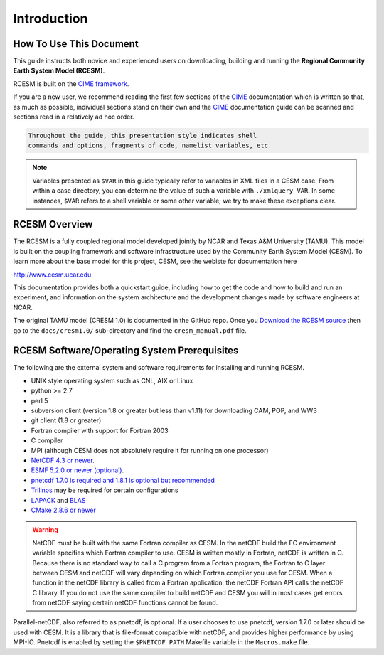 .. _introduction:

==============
 Introduction
==============

How To Use This Document
------------------------

This guide instructs both novice and experienced users on downloading,
building and running the **Regional Community Earth System Model (RCESM)**.

RCESM is built on the `CIME framework <http://github.com/ESMCI/cime>`_.

If you are a new user, we recommend reading the first few sections of
the `CIME`_ documentation which is written so that, as much as
possible, individual sections stand on their own and the `CIME`_
documentation guide can be scanned and sections read in a relatively
ad hoc order.

.. code-block:: console 

    Throughout the guide, this presentation style indicates shell
    commands and options, fragments of code, namelist variables, etc.

.. note:: 

   Variables presented as ``$VAR`` in this guide typically refer to variables in XML files
   in a CESM case. From within a case directory, you can determine the value of such a
   variable with ``./xmlquery VAR``. In some instances, ``$VAR`` refers to a shell
   variable or some other variable; we try to make these exceptions clear.
    


RCESM Overview
--------------

The RCESM is a fully coupled regional model developed jointly by NCAR and Texas A&M University (TAMU). This model is built on the coupling framework and software infrastructure used by the Community Earth System Model (CESM). To learn more about the base model for this project, CESM, see the webiste for documentation here

http://www.cesm.ucar.edu

This documentation provides both a quickstart guide, including how to get the code and how to build and run an experiment, and information on the system architecture and the development changes made by software engineers at NCAR.

The original TAMU model (CRESM 1.0) is documented in the GitHub repo. Once you `Download the RCESM source <https://ncar.github.io/TAMURegionalCESM/downloading_cesm.html>`_ then go to the ``docs/cresm1.0/`` sub-directory and find the ``cresm_manual.pdf`` file. 


RCESM Software/Operating System Prerequisites
---------------------------------------------

The following are the external system and software requirements for
installing and running RCESM.

-  UNIX style operating system such as CNL, AIX or Linux

-  python >= 2.7

-  perl 5 

-  subversion client (version 1.8 or greater but less than v1.11) for downloading CAM, POP, and WW3

-  git client (1.8 or greater)

-  Fortran compiler with support for Fortran 2003

-  C compiler

-  MPI (although CESM does not absolutely require it for running on one processor)

-  `NetCDF 4.3 or newer <http://www.unidata.ucar.edu/software/netcdf/>`_.

-  `ESMF 5.2.0 or newer (optional) <http://www.earthsystemmodeling.org/>`_.

-  `pnetcdf 1.7.0 is required and 1.8.1 is optional but recommended <http://trac.mcs.anl.gov/projects/parallel-netcdf/>`_

-  `Trilinos <http://trilinos.gov/>`_ may be required for certain configurations 

-  `LAPACK <http://www.netlib.org/lapack/>`_ and `BLAS <http://www.netlib.org/blas/>`_

-  `CMake 2.8.6 or newer <http://www.cmake.org/>`_ 

.. warning:: NetCDF must be built with the same Fortran compiler as CESM. In the netCDF build the FC environment variable specifies which Fortran compiler to use. CESM is written mostly in Fortran, netCDF is written in C. Because there is no standard way to call a C program from a Fortran program, the Fortran to C layer between CESM and netCDF will vary depending on which Fortran compiler you use for CESM. When a function in the netCDF library is called from a Fortran application, the netCDF Fortran API calls the netCDF C library. If you do not use the same compiler to build netCDF and CESM you will in most cases get errors from netCDF saying certain netCDF functions cannot be found.

Parallel-netCDF, also referred to as pnetcdf, is optional. If a user
chooses to use pnetcdf, version 1.7.0 or later should be used with CESM.
It is a library that is file-format compatible with netCDF, and provides
higher performance by using MPI-IO. Pnetcdf is enabled by setting the
``$PNETCDF_PATH`` Makefile variable in the ``Macros.make`` file.

.. _CIME: http://esmci.github.io/cime
